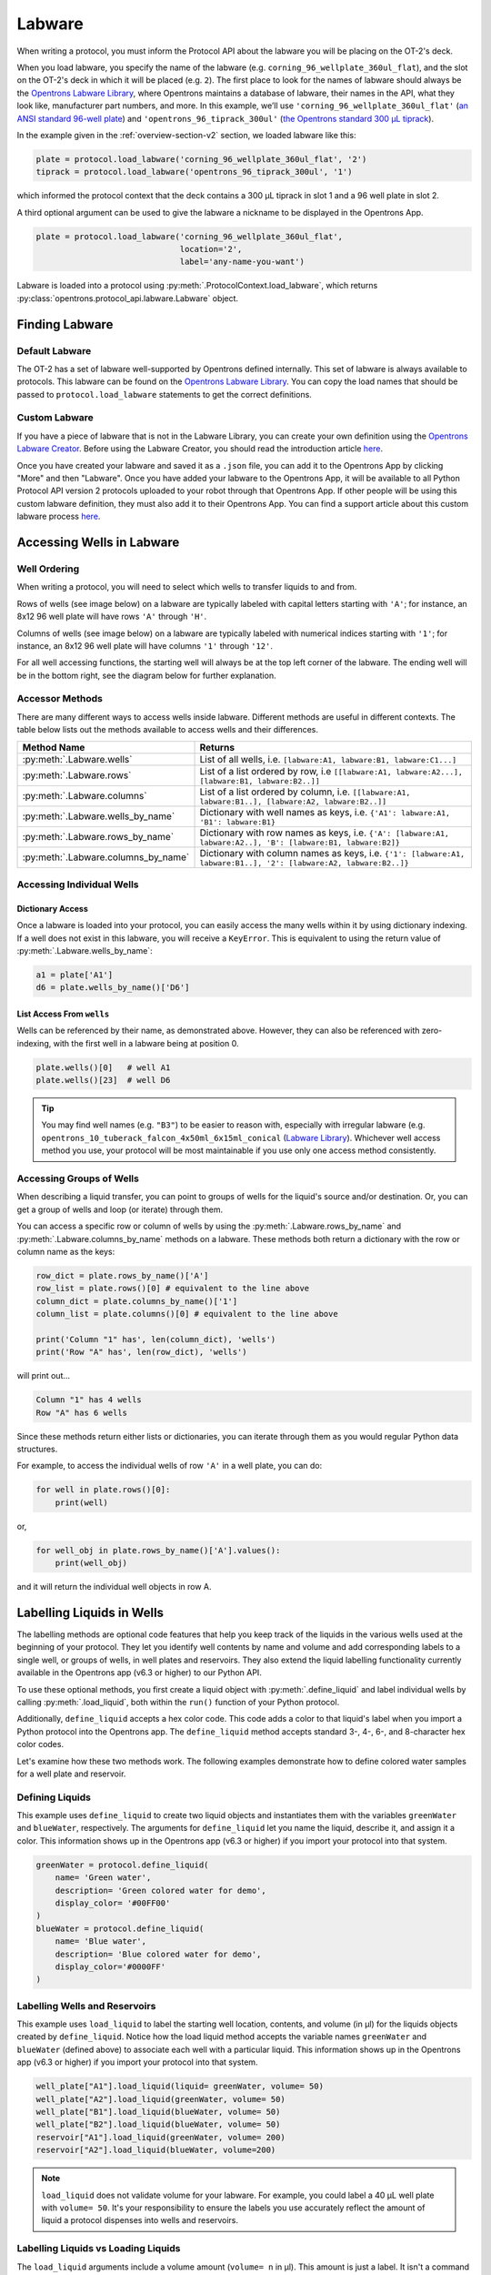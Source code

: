 .. _new-labware:

#######
Labware
#######


When writing a protocol, you must inform the Protocol API about the labware you will be placing on the OT-2's deck.

When you load labware, you specify the name of the labware (e.g. ``corning_96_wellplate_360ul_flat``), and the slot on the OT-2's deck in which it will be placed (e.g. ``2``). The first place to look for the names of labware should always be the `Opentrons Labware Library <https://labware.opentrons.com>`_, where Opentrons maintains a database of labware, their names in the API, what they look like, manufacturer part numbers, and more. In this example, we’ll use ``'corning_96_wellplate_360ul_flat'`` (`an ANSI standard 96-well plate <https://labware.opentrons.com/corning_96_wellplate_360ul_flat>`_) and ``'opentrons_96_tiprack_300ul'`` (`the Opentrons standard 300 µL tiprack <https://labware.opentrons.com/opentrons_96_tiprack_300ul>`_).

In the example given in the :ref:`overview-section-v2` section, we loaded labware like this:

.. code-block:: python

    plate = protocol.load_labware('corning_96_wellplate_360ul_flat', '2')
    tiprack = protocol.load_labware('opentrons_96_tiprack_300ul', '1')


which informed the protocol context that the deck contains a 300 µL tiprack in slot 1 and a 96 well plate in slot 2.

A third optional argument can be used to give the labware a nickname to be displayed in the Opentrons App.

.. code-block:: python

    plate = protocol.load_labware('corning_96_wellplate_360ul_flat',
                                  location='2',
                                  label='any-name-you-want')

Labware is loaded into a protocol using :py:meth:`.ProtocolContext.load_labware`, which returns
:py:class:`opentrons.protocol_api.labware.Labware` object.

***************
Finding Labware
***************

Default Labware
^^^^^^^^^^^^^^^

The OT-2 has a set of labware well-supported by Opentrons defined internally. This set of labware is always available to protocols. This labware can be found on the `Opentrons Labware Library <https://labware.opentrons.com>`_. You can copy the load names that should be passed to ``protocol.load_labware`` statements to get the correct definitions.


.. _v2-custom-labware:

Custom Labware
^^^^^^^^^^^^^^

If you have a piece of labware that is not in the Labware Library, you can create your own definition using the `Opentrons Labware Creator <https://labware.opentrons.com/create/>`_. Before using the Labware Creator, you should read the introduction article `here <https://support.opentrons.com/en/articles/3136504-creating-custom-labware-definitions>`__.

Once you have created your labware and saved it as a ``.json`` file, you can add it to the Opentrons App by clicking "More" and then "Labware". Once you have added your labware to the Opentrons App, it will be available to all Python Protocol API version 2 protocols uploaded to your robot through that Opentrons App. If other people will be using this custom labware definition, they must also add it to their Opentrons App. You can find a support article about this custom labware process `here <https://support.opentrons.com/en/articles/3136506-using-labware-in-your-protocols>`__.


.. _new-well-access:

**************************
Accessing Wells in Labware
**************************

Well Ordering
^^^^^^^^^^^^^

When writing a protocol, you will need to select which wells to
transfer liquids to and from.

Rows of wells (see image below) on a labware are typically labeled with capital letters starting with ``'A'``;
for instance, an 8x12 96 well plate will have rows ``'A'`` through ``'H'``.

Columns of wells (see image below) on a labware are typically labeled with numerical indices starting with ``'1'``;
for instance, an 8x12 96 well plate will have columns ``'1'`` through ``'12'``.

For all well accessing functions, the starting well will always be at the top left corner of the labware.
The ending well will be in the bottom right, see the diagram below for further explanation.

.. image:: ../img/well_iteration/Well_Iteration.png

.. code-block:: python
    :substitutions:

    '''
    Examples in this section expect the following
    '''
    metadata = {'apiLevel': '|apiLevel|'}

    def run(protocol):

        plate = protocol.load_labware('corning_24_wellplate_3.4ml_flat', location='1')


.. versionadded:: 2.0


Accessor Methods
^^^^^^^^^^^^^^^^

There are many different ways to access wells inside labware. Different methods are useful in different contexts. The table below lists out the methods available to access wells and their differences.

+-------------------------------------+-------------------------------------------------------------------------------------------------------------------+
|   Method Name                       |         Returns                                                                                                   |
+=====================================+===================================================================================================================+
| :py:meth:`.Labware.wells`           | List of all wells, i.e. ``[labware:A1, labware:B1, labware:C1...]``                                               |
+-------------------------------------+-------------------------------------------------------------------------------------------------------------------+
| :py:meth:`.Labware.rows`            | List of a list ordered by row, i.e ``[[labware:A1, labware:A2...], [labware:B1, labware:B2..]]``                  |
+-------------------------------------+-------------------------------------------------------------------------------------------------------------------+
| :py:meth:`.Labware.columns`         | List of a list ordered by column, i.e. ``[[labware:A1, labware:B1..], [labware:A2, labware:B2..]]``               |
+-------------------------------------+-------------------------------------------------------------------------------------------------------------------+
| :py:meth:`.Labware.wells_by_name`   | Dictionary with well names as keys, i.e. ``{'A1': labware:A1, 'B1': labware:B1}``                                 |
+-------------------------------------+-------------------------------------------------------------------------------------------------------------------+
| :py:meth:`.Labware.rows_by_name`    | Dictionary with row names as keys, i.e. ``{'A': [labware:A1, labware:A2..], 'B': [labware:B1, labware:B2]}``      |
+-------------------------------------+-------------------------------------------------------------------------------------------------------------------+
| :py:meth:`.Labware.columns_by_name` | Dictionary with column names as keys, i.e. ``{'1': [labware:A1, labware:B1..], '2': [labware:A2, labware:B2..]}`` |
+-------------------------------------+-------------------------------------------------------------------------------------------------------------------+

Accessing Individual Wells
^^^^^^^^^^^^^^^^^^^^^^^^^^

Dictionary Access
-----------------

Once a labware is loaded into your protocol, you can easily access the many
wells within it by using dictionary indexing. If a well does not exist in this labware,
you will receive a ``KeyError``. This is equivalent to using the return value of
:py:meth:`.Labware.wells_by_name`:

.. code-block:: python

    a1 = plate['A1']
    d6 = plate.wells_by_name()['D6']

.. versionadded:: 2.0

List Access From ``wells``
--------------------------

Wells can be referenced by their name, as demonstrated above. However, they can also be referenced with zero-indexing, with the first well in a labware being at position 0.

.. code-block:: python

    plate.wells()[0]   # well A1
    plate.wells()[23]  # well D6

.. tip::

    You may find well names (e.g. ``"B3"``) to be easier to reason with,
    especially with irregular labware (e.g.
    ``opentrons_10_tuberack_falcon_4x50ml_6x15ml_conical``
    (`Labware Library <https://labware.opentrons.com/opentrons_10_tuberack_falcon_4x50ml_6x15ml_conical>`_).
    Whichever well access method you use, your protocol will be most maintainable if you use only one access method consistently.

.. versionadded:: 2.0

Accessing Groups of Wells
^^^^^^^^^^^^^^^^^^^^^^^^^

When describing a liquid transfer, you can point to groups of wells for the
liquid's source and/or destination. Or, you can get a group of wells and loop
(or iterate) through them.

You can access a specific row or column of wells by using the
:py:meth:`.Labware.rows_by_name` and :py:meth:`.Labware.columns_by_name` methods
on a labware. These methods both return a dictionary with the row or column name as the keys:

.. code-block:: python

    row_dict = plate.rows_by_name()['A']
    row_list = plate.rows()[0] # equivalent to the line above
    column_dict = plate.columns_by_name()['1']
    column_list = plate.columns()[0] # equivalent to the line above

    print('Column "1" has', len(column_dict), 'wells')
    print('Row "A" has', len(row_dict), 'wells')

will print out...

.. code-block:: python

    Column "1" has 4 wells
    Row "A" has 6 wells

Since these methods return either lists or dictionaries, you can iterate through them as you would regular Python data structures.

For example, to access the individual wells of row ``'A'`` in a well plate, you can do:

.. code-block:: python

    for well in plate.rows()[0]:
        print(well)

or,

.. code-block:: python

    for well_obj in plate.rows_by_name()['A'].values():
        print(well_obj)

and it will return the individual well objects in row A.

.. versionadded:: 2.0

**************************
Labelling Liquids in Wells
**************************

The labelling methods are optional code features that help you keep track of the liquids in the various wells used at the beginning of your protocol. They let you identify well contents by name and volume and add corresponding labels to a single well, or groups of wells, in well plates and reservoirs. They also extend the liquid labelling functionality currently available in the Opentrons app (v6.3 or higher) to our Python API.

To use these optional methods, you first create a liquid object with :py:meth:`.define_liquid` and label individual wells by calling :py:meth:`.load_liquid`, both within the ``run()`` function of your Python protocol.

Additionally, ``define_liquid`` accepts a hex color code. This code adds a color to that liquid's label when you import a Python protocol into the Opentrons app. The ``define_liquid`` method accepts standard 3-, 4-, 6-, and 8-character hex color codes.

Let's examine how these two methods work. The following examples demonstrate how to define colored water samples for a well plate and reservoir.

Defining Liquids
^^^^^^^^^^^^^^^^

This example uses ``define_liquid`` to create two liquid objects and instantiates them with the variables ``greenWater`` and ``blueWater``, respectively. The arguments for ``define_liquid`` let you name the liquid, describe it, and assign it a color. This information shows up in the Opentrons app (v6.3 or higher) if you import your protocol into that system.

.. code-block:: python

        greenWater = protocol.define_liquid(
            name= 'Green water',
            description= 'Green colored water for demo',
            display_color= '#00FF00'
        )
        blueWater = protocol.define_liquid(
            name= 'Blue water',
            description= 'Blue colored water for demo',
            display_color='#0000FF'
        )

Labelling Wells and Reservoirs
^^^^^^^^^^^^^^^^^^^^^^^^^^^^^^

This example uses ``load_liquid`` to label the starting well location, contents, and volume (in µl) for the liquids objects created by ``define_liquid``. Notice how the load liquid method accepts the variable names ``greenWater`` and ``blueWater`` (defined above) to associate each well with a particular liquid. This information shows up in the Opentrons app (v6.3 or higher) if you import your protocol into that system.

.. code-block:: python

        well_plate["A1"].load_liquid(liquid= greenWater, volume= 50)
        well_plate["A2"].load_liquid(greenWater, volume= 50)
        well_plate["B1"].load_liquid(blueWater, volume= 50)
        well_plate["B2"].load_liquid(blueWater, volume= 50)
        reservoir["A1"].load_liquid(greenWater, volume= 200)
        reservoir["A2"].load_liquid(blueWater, volume=200)

.. note::
    ``load_liquid`` does not validate volume for your labware. For example, you could label a 40 µL well plate with ``volume= 50``. It's your responsibility to ensure the labels you use accurately reflect the amount of liquid a protocol dispenses into wells and reservoirs.

Labelling Liquids vs Loading Liquids
^^^^^^^^^^^^^^^^^^^^^^^^^^^^^^^^^^^^

The ``load_liquid`` arguments include a volume amount (``volume= n`` in µl). This amount is just a label. It isn't a command or function that manipulates liquids. It only tells you how much liquid should be in a well. You need to use a method like :py:meth:`.transfer` to physically move liquids from a source to a destination.

.. versionadded:: 2.14

.. _v2-location-within-wells:
.. _new-labware-well-properties:

***************
Well Dimensions
***************

The functions in the :ref:`new-well-access` section above return a single :py:class:`.Well` object or a larger object representing many wells. :py:class:`.Well` objects have methods that provide information about their physical shape, such as the depth or diameter, as specified in their corresponding labware definition. These properties can be used for different applications, such as calculating the volume of a well or a :ref:`position-relative-labware`.

Depth
^^^^^

Use :py:meth:`.Well.depth` to get the distance in mm between the very top of the well and the very bottom. For example, a conical well's depth is measured from the top center to the bottom center of the well.

.. code-block:: python
    :substitutions:

    metadata = {'apiLevel': '|apiLevel|'}

    def run(protocol):
        plate = protocol.load_labware('corning_96_wellplate_360ul_flat', '1')
        depth = plate['A1'].depth # 10.67

Diameter
^^^^^^^^
Use :py:meth:`.Well.diameter` to get the diameter of a given well in mm. Since diameter is a circular measurement, this method only works for labware with circular wells. If the well is not circular, the value returned will be ``None``. Use length and width (see below) for non-circular wells.

.. code-block:: python
    :substitutions:

    metadata = {'apiLevel': '|apiLevel|'}

    def run(protocol):
        plate = protocol.load_labware('corning_96_wellplate_360ul_flat', '1')
        diameter = plate['A1'].diameter	# 6.86


Length
^^^^^^
Use :py:meth:`.Well.length` to get the length of a given well in mm. Length is defined as the distance along the robot's x-axis (left to right). This method only works with rectangular wells. If the well is not rectangular, the value returned will be ``None``. Use diameter (see above) for circular wells.

.. code-block:: python
    :substitutions:

    metadata = {'apiLevel': '|apiLevel|'}

    def run(protocol):
        plate = protocol.load_labware('nest_12_reservoir_15ml', '1')
        length = plate['A1'].length	# 8.2


Width
^^^^^
Use :py:meth:`.Well.width` to get the width of a given well in mm. Width is defined as the distance along the y-axis (front to back). This method only works with rectangular wells. If the well is not rectangular, the value returned will be ``None``. Use diameter (see above) for circular wells.


.. code-block:: python
    :substitutions:

    metadata = {'apiLevel': '|apiLevel|'}

    def run(protocol):
        plate = protocol.load_labware('nest_12_reservoir_15ml', '1')
        width = plate['A1'].width	# 71.2




.. versionadded:: 2.9

